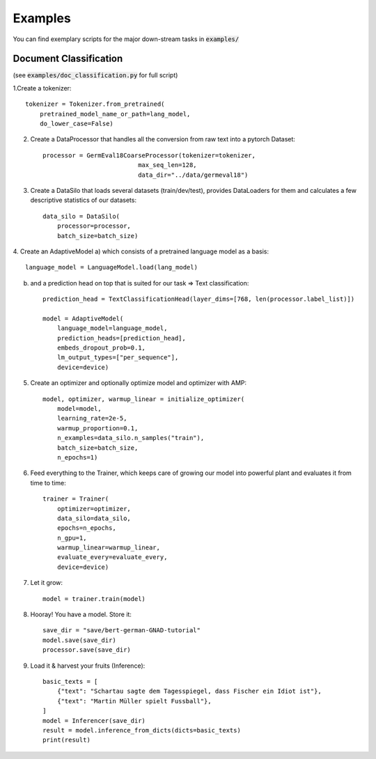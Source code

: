 Examples
================================

You can find exemplary scripts for the major down-stream tasks in :code:`examples/`

Document Classification
##########################
(see :code:`examples/doc_classification.py` for full script)

1.Create a tokenizer::

    tokenizer = Tokenizer.from_pretrained(
        pretrained_model_name_or_path=lang_model,
        do_lower_case=False)

2. Create a DataProcessor that handles all the conversion from raw text into a pytorch Dataset::

    processor = GermEval18CoarseProcessor(tokenizer=tokenizer,
                              max_seq_len=128,
                              data_dir="../data/germeval18")

3. Create a DataSilo that loads several datasets (train/dev/test), provides DataLoaders for them and calculates a few descriptive statistics of our datasets::

    data_silo = DataSilo(
        processor=processor,
        batch_size=batch_size)

4. Create an AdaptiveModel
a) which consists of a pretrained language model as a basis::

    language_model = LanguageModel.load(lang_model)

b) and a prediction head on top that is suited for our task => Text classification::

    prediction_head = TextClassificationHead(layer_dims=[768, len(processor.label_list)])

    model = AdaptiveModel(
        language_model=language_model,
        prediction_heads=[prediction_head],
        embeds_dropout_prob=0.1,
        lm_output_types=["per_sequence"],
        device=device)

5. Create an optimizer and optionally optimize model and optimizer with AMP::

    model, optimizer, warmup_linear = initialize_optimizer(
        model=model,
        learning_rate=2e-5,
        warmup_proportion=0.1,
        n_examples=data_silo.n_samples("train"),
        batch_size=batch_size,
        n_epochs=1)

6. Feed everything to the Trainer, which keeps care of growing our model into powerful plant and evaluates it from time to time::

    trainer = Trainer(
        optimizer=optimizer,
        data_silo=data_silo,
        epochs=n_epochs,
        n_gpu=1,
        warmup_linear=warmup_linear,
        evaluate_every=evaluate_every,
        device=device)

7. Let it grow::

    model = trainer.train(model)

8. Hooray! You have a model. Store it::

    save_dir = "save/bert-german-GNAD-tutorial"
    model.save(save_dir)
    processor.save(save_dir)

9. Load it & harvest your fruits (Inference)::

    basic_texts = [
        {"text": "Schartau sagte dem Tagesspiegel, dass Fischer ein Idiot ist"},
        {"text": "Martin Müller spielt Fussball"},
    ]
    model = Inferencer(save_dir)
    result = model.inference_from_dicts(dicts=basic_texts)
    print(result)
